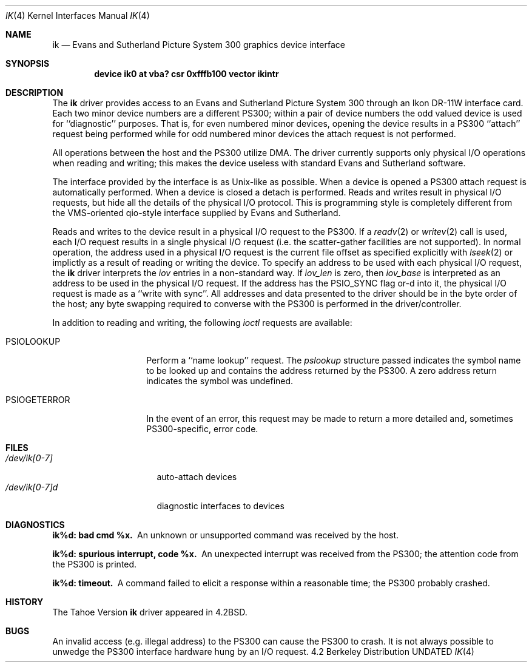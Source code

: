 .\" Copyright (c) 1983, 1991 Regents of the University of California.
.\" All rights reserved.
.\"
.\" %sccs.include.redist.man%
.\"
.\"     @(#)ik.4	6.3 (Berkeley) 3/27/91
.\"
.Dd 
.Dt IK 4
.Os BSD 4.2
.Sh NAME
.Nm ik
.Nd Evans and Sutherland Picture System 300 graphics device interface
.Sh SYNOPSIS
.Cd "device ik0 at vba? csr 0xfffb100 vector ikintr"
.Sh DESCRIPTION
The
.Nm ik
driver provides access
to an Evans and
Sutherland Picture System 300 through an Ikon
.Tn DR-11W
interface card.
Each two minor device numbers are a different
.Tn PS300 ;
within a pair of device numbers the odd valued
device is used for ``diagnostic'' purposes.   That is,
for even numbered minor devices, opening the device results
in a
.Tn PS300
``attach'' request being performed while for
odd numbered minor devices the attach request is not performed.
.Pp
All operations between the host and the
.Tn PS300
utilize
.Tn DMA .
The driver currently supports only physical
.Tn I/O operations
when reading and writing; this makes the device useless with
standard Evans and Sutherland software.
.Pp
The interface provided by the interface is as
.Ux Ns -like
as possible.
When a device is opened a
.Tn PS300
attach request is automatically
performed.  When a device is closed a detach is performed.  Reads
and writes result in physical
.Tn I/O
requests, but hide all the details
of the physical
.Tn I/O
protocol.  This is programming style is completely
different from the
.Tn VMS Ns -oriented
qio-style interface supplied by Evans
and Sutherland.
.Pp
Reads and writes to the device result in a physical
.Tn I/O
request
to the
.Tn PS300 .
If a
.Xr readv 2
or
.Xr writev 2
call is used, each
.Tn I/O
request results in a single physical
.Tn I/O
request (i.e. the scatter-gather facilities are not supported).
In normal operation, the address used in a physical
.Tn I/O
request
is the current file offset as specified explicitly with
.Xr lseek 2
or implictly as a result of reading or writing the device.
To specify an address to be used with each physical
.Tn I/O
request,
the
.Nm ik
driver interprets the
.Ar iov
entries in a non-standard way.  If
.Ar iov_len
is zero, then
.Ar iov_base
is interpreted as an address to be used in the physical
.Tn I/O
request.  If the address has the
.Dv PSIO_SYNC
flag or-d into it,
the physical
.Tn I/O
request is made as a ``write with sync''.
All addresses and data presented to the driver should be in
the byte order of the host; any byte swapping required to converse
with the
.Tn PS300
is performed in the driver/controller.
.Pp
In addition to reading and writing, the following
.Xr ioctl
requests are available:
.Bl -tag -width PSIOGETERROR
.It Dv PSIOLOOKUP
Perform a ``name lookup'' request.  The
.Ar pslookup
structure passed indicates the symbol name to be looked up
and contains the address returned by the
.Tn PS300 .
A zero
address return indicates the symbol was undefined.
.It Dv PSIOGETERROR
In the event of an error, this request may be made to
return a more detailed and, sometimes
.Tn PS300 Ns -specific ,
error code.
.Sh FILES
.Bl -tag -width /dec/ik[0-7]xx -compact
.It Pa /dev/ik[0-7]
auto-attach devices
.It Pa /dev/ik[0-7]d
diagnostic interfaces to devices
.El
.Sh DIAGNOSTICS
.Bl -diag
.It ik%d: bad cmd %x.
An unknown or unsupported command was received by the host.
.It ik%d: spurious interrupt, code %x.
An unexpected interrupt was received from the
.Tn PS300 ;
the
attention code from the
.Tn PS300
is printed.
.It ik%d: timeout.
A command failed to elicit a response within a reasonable
time; the
.Tn PS300
probably crashed.
.El
.Sh HISTORY
The
Tahoe Version
.Nm
driver appeared in
.Bx 4.2 .
.Sh BUGS
An invalid access (e.g. illegal address) to the
.Tn PS300
can
cause the
.Tn PS300
to crash.  It is not always possible to unwedge
the
.Tn PS300
interface hardware hung by an
.Tn I/O
request.
